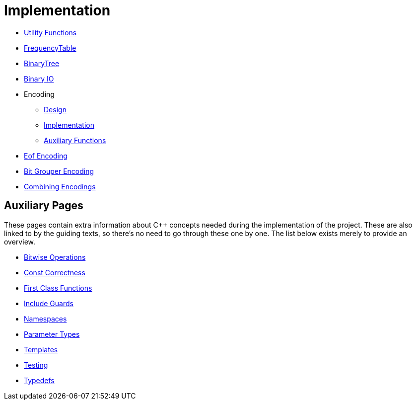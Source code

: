 # Implementation

* <<utility-functions#,Utility Functions>>
* <<frequency-table#,FrequencyTable>>
* <<binary-tree#,BinaryTree>>
* <<binary-io#,Binary IO>>
* Encoding
** <<encoding-design#,Design>>
** <<encoding-implementation#,Implementation>>
** <<encoding-functions#,Auxiliary Functions>>
* <<eof-encoding#,Eof Encoding>>
* <<bit-grouper-encoding#,Bit Grouper Encoding>>
* <<combining-encodings#,Combining Encodings>>

## Auxiliary Pages

These pages contain extra information about {cpp} concepts needed during the implementation of the project.
These are also linked to by the guiding texts, so there's no need to go through these one by one.
The list below exists merely to provide an overview.

* <<bitwise-operations#,Bitwise Operations>>
* <<const-correctness#,Const Correctness>>
* <<first-class-functions#,First Class Functions>>
* <<include-guards#,Include Guards>>
* <<namespaces#,Namespaces>>
* <<parameter-types#,Parameter Types>>
* <<templates#,Templates>>
* <<testing#,Testing>>
* <<typedefs#,Typedefs>>

